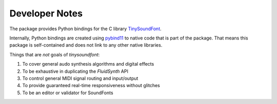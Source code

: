 Developer Notes
================================================

The package provides Python bindings for the C library `TinySoundFont
<https://github.com/schellingb/TinySoundFont>`_.

Internally, Python bindings are created using `pybind11
<https://github.com/pybind/pybind11>`_ to native code that is part of the
package. That means this package is self-contained and does not link to any
other native libraries.

Things that are *not* goals of `tinysoundfont`:

1. To cover general audo synthesis algorithms and digital effects
2. To be exhaustive in duplicating the `FluidSynth` API
3. To control general MIDI signal routing and input/output
4. To provide guaranteed real-time responsiveness without glitches
5. To be an editor or validator for SoundFonts
